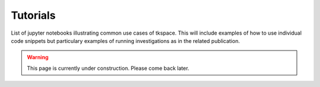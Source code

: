 #########
Tutorials
#########

List of jupyter notebooks illustrating common use cases of tkspace. This will include examples of how to use individual code snippets but particulary examples of running investigations as in the related publication.

.. warning::

    This page is currently under construction. Please come back later.


